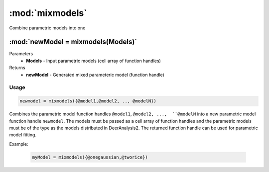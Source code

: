 .. highlight:: matlab
.. _mixmodels:


***********************
:mod:`mixmodels`
***********************

Combine parametric models into one

"""""""""""""""""""""""""""""""""""""""""""""""""""""""""""""""""""""""
:mod:`newModel = mixmodels(Models)`
"""""""""""""""""""""""""""""""""""""""""""""""""""""""""""""""""""""""
Parameters
    *   **Models** - Input parametric models (cell array of function handles)

Returns
    *   **newModel** - Generated mixed parameteric model (function handle)

Usage
=========================================

.. code-block:: matlab

            newmodel = mixmodels({@model1,@model2, .., @modelN})

Combines the parametric model function handles ``@model1``, ``@model2, ...,  ``@modelN`` into a new parametric model function handle ``newmodel``. The models must be passed as a cell array of function handles and the parametric models must be of the type as the models distributed in DeerAnalysis2. The returned function handle can be used for parametric model fitting.

Example:

    .. code-block:: matlab

        myModel = mixmodels({@onegaussian,@tworice})